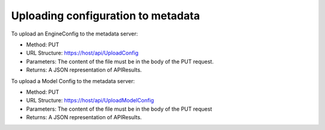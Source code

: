 
.. _upload-config-api:

Uploading configuration to metadata
===================================

To upload an EngineConfig to the metadata server:

- Method: PUT
- URL Structure: https://host/api/UploadConfig
- Parameters: The content of the file must be in the body of the PUT request.
- Returns: A JSON representation of APIResults.

To upload a Model Config to the metadata server:

- Method: PUT
- URL Structure: https://host/api/UploadModelConfig
- Parameters: The content of the file must be in the body of the PUT request
- Returns: A JSON representation of APIResults.


